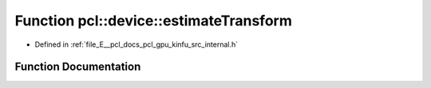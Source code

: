 .. _exhale_function_kinfu_2src_2internal_8h_1a9125a466a1ebcffebde3081dbcdb4cca:

Function pcl::device::estimateTransform
=======================================

- Defined in :ref:`file_E__pcl_docs_pcl_gpu_kinfu_src_internal.h`


Function Documentation
----------------------


.. doxygenfunction:: pcl::device::estimateTransform(const MapArr&, const MapArr&, const MapArr&, const PtrStepSz<short2>&, DeviceArray2D<float>&, DeviceArray<float>&, float *, float *)
